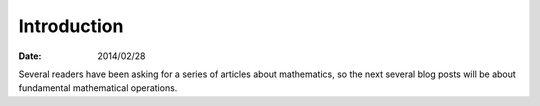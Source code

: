 
==============
 Introduction
==============

:Date: 2014/02/28

Several readers have been asking
for a series of articles about mathematics,
so the next several blog posts will be about
fundamental mathematical operations.
